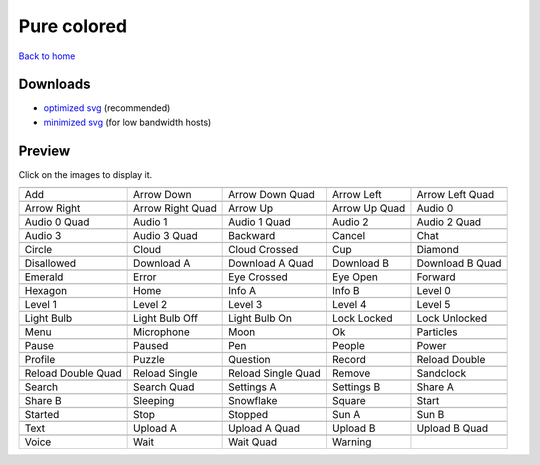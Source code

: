 Pure colored
============

`Back to home <README.rst>`__

Downloads
---------

- `optimized svg <https://github.com/IceflowRE/simple-icons/releases/download/latest/pure-colored-optimized.zip>`__ (recommended)
- `minimized svg <https://github.com/IceflowRE/simple-icons/releases/download/latest/pure-colored-minimized.zip>`__ (for low bandwidth hosts)

Preview
-------

Click on the images to display it.

========  ========  ========  ========  ========  
|svg000|  |svg001|  |svg002|  |svg003|  |svg004|
|dsc000|  |dsc001|  |dsc002|  |dsc003|  |dsc004|
|svg005|  |svg006|  |svg007|  |svg008|  |svg009|
|dsc005|  |dsc006|  |dsc007|  |dsc008|  |dsc009|
|svg010|  |svg011|  |svg012|  |svg013|  |svg014|
|dsc010|  |dsc011|  |dsc012|  |dsc013|  |dsc014|
|svg015|  |svg016|  |svg017|  |svg018|  |svg019|
|dsc015|  |dsc016|  |dsc017|  |dsc018|  |dsc019|
|svg020|  |svg021|  |svg022|  |svg023|  |svg024|
|dsc020|  |dsc021|  |dsc022|  |dsc023|  |dsc024|
|svg025|  |svg026|  |svg027|  |svg028|  |svg029|
|dsc025|  |dsc026|  |dsc027|  |dsc028|  |dsc029|
|svg030|  |svg031|  |svg032|  |svg033|  |svg034|
|dsc030|  |dsc031|  |dsc032|  |dsc033|  |dsc034|
|svg035|  |svg036|  |svg037|  |svg038|  |svg039|
|dsc035|  |dsc036|  |dsc037|  |dsc038|  |dsc039|
|svg040|  |svg041|  |svg042|  |svg043|  |svg044|
|dsc040|  |dsc041|  |dsc042|  |dsc043|  |dsc044|
|svg045|  |svg046|  |svg047|  |svg048|  |svg049|
|dsc045|  |dsc046|  |dsc047|  |dsc048|  |dsc049|
|svg050|  |svg051|  |svg052|  |svg053|  |svg054|
|dsc050|  |dsc051|  |dsc052|  |dsc053|  |dsc054|
|svg055|  |svg056|  |svg057|  |svg058|  |svg059|
|dsc055|  |dsc056|  |dsc057|  |dsc058|  |dsc059|
|svg060|  |svg061|  |svg062|  |svg063|  |svg064|
|dsc060|  |dsc061|  |dsc062|  |dsc063|  |dsc064|
|svg065|  |svg066|  |svg067|  |svg068|  |svg069|
|dsc065|  |dsc066|  |dsc067|  |dsc068|  |dsc069|
|svg070|  |svg071|  |svg072|  |svg073|  |svg074|
|dsc070|  |dsc071|  |dsc072|  |dsc073|  |dsc074|
|svg075|  |svg076|  |svg077|  |svg078|  |svg079|
|dsc075|  |dsc076|  |dsc077|  |dsc078|  |dsc079|
|svg080|  |svg081|  |svg082|  |svg083|  |svg084|
|dsc080|  |dsc081|  |dsc082|  |dsc083|  |dsc084|
|svg085|  |svg086|  |svg087|  |svg088|  |svg089|
|dsc085|  |dsc086|  |dsc087|  |dsc088|  |dsc089|
|svg090|  |svg091|  |svg092|  |svg093|
|dsc090|  |dsc091|  |dsc092|  |dsc093|
========  ========  ========  ========  ========  


.. |dsc000| replace:: Add
.. |svg000| image:: icons/pure-colored/add.svg
    :width: 128px
    :target: icons/pure-colored/add.svg
.. |dsc001| replace:: Arrow Down
.. |svg001| image:: icons/pure-colored/arrow_down.svg
    :width: 128px
    :target: icons/pure-colored/arrow_down.svg
.. |dsc002| replace:: Arrow Down Quad
.. |svg002| image:: icons/pure-colored/arrow_down_quad.svg
    :width: 128px
    :target: icons/pure-colored/arrow_down_quad.svg
.. |dsc003| replace:: Arrow Left
.. |svg003| image:: icons/pure-colored/arrow_left.svg
    :width: 128px
    :target: icons/pure-colored/arrow_left.svg
.. |dsc004| replace:: Arrow Left Quad
.. |svg004| image:: icons/pure-colored/arrow_left_quad.svg
    :width: 128px
    :target: icons/pure-colored/arrow_left_quad.svg
.. |dsc005| replace:: Arrow Right
.. |svg005| image:: icons/pure-colored/arrow_right.svg
    :width: 128px
    :target: icons/pure-colored/arrow_right.svg
.. |dsc006| replace:: Arrow Right Quad
.. |svg006| image:: icons/pure-colored/arrow_right_quad.svg
    :width: 128px
    :target: icons/pure-colored/arrow_right_quad.svg
.. |dsc007| replace:: Arrow Up
.. |svg007| image:: icons/pure-colored/arrow_up.svg
    :width: 128px
    :target: icons/pure-colored/arrow_up.svg
.. |dsc008| replace:: Arrow Up Quad
.. |svg008| image:: icons/pure-colored/arrow_up_quad.svg
    :width: 128px
    :target: icons/pure-colored/arrow_up_quad.svg
.. |dsc009| replace:: Audio 0
.. |svg009| image:: icons/pure-colored/audio_0.svg
    :width: 128px
    :target: icons/pure-colored/audio_0.svg
.. |dsc010| replace:: Audio 0 Quad
.. |svg010| image:: icons/pure-colored/audio_0_quad.svg
    :width: 128px
    :target: icons/pure-colored/audio_0_quad.svg
.. |dsc011| replace:: Audio 1
.. |svg011| image:: icons/pure-colored/audio_1.svg
    :width: 128px
    :target: icons/pure-colored/audio_1.svg
.. |dsc012| replace:: Audio 1 Quad
.. |svg012| image:: icons/pure-colored/audio_1_quad.svg
    :width: 128px
    :target: icons/pure-colored/audio_1_quad.svg
.. |dsc013| replace:: Audio 2
.. |svg013| image:: icons/pure-colored/audio_2.svg
    :width: 128px
    :target: icons/pure-colored/audio_2.svg
.. |dsc014| replace:: Audio 2 Quad
.. |svg014| image:: icons/pure-colored/audio_2_quad.svg
    :width: 128px
    :target: icons/pure-colored/audio_2_quad.svg
.. |dsc015| replace:: Audio 3
.. |svg015| image:: icons/pure-colored/audio_3.svg
    :width: 128px
    :target: icons/pure-colored/audio_3.svg
.. |dsc016| replace:: Audio 3 Quad
.. |svg016| image:: icons/pure-colored/audio_3_quad.svg
    :width: 128px
    :target: icons/pure-colored/audio_3_quad.svg
.. |dsc017| replace:: Backward
.. |svg017| image:: icons/pure-colored/backward.svg
    :width: 128px
    :target: icons/pure-colored/backward.svg
.. |dsc018| replace:: Cancel
.. |svg018| image:: icons/pure-colored/cancel.svg
    :width: 128px
    :target: icons/pure-colored/cancel.svg
.. |dsc019| replace:: Chat
.. |svg019| image:: icons/pure-colored/chat.svg
    :width: 128px
    :target: icons/pure-colored/chat.svg
.. |dsc020| replace:: Circle
.. |svg020| image:: icons/pure-colored/circle.svg
    :width: 128px
    :target: icons/pure-colored/circle.svg
.. |dsc021| replace:: Cloud
.. |svg021| image:: icons/pure-colored/cloud.svg
    :width: 128px
    :target: icons/pure-colored/cloud.svg
.. |dsc022| replace:: Cloud Crossed
.. |svg022| image:: icons/pure-colored/cloud_crossed.svg
    :width: 128px
    :target: icons/pure-colored/cloud_crossed.svg
.. |dsc023| replace:: Cup
.. |svg023| image:: icons/pure-colored/cup.svg
    :width: 128px
    :target: icons/pure-colored/cup.svg
.. |dsc024| replace:: Diamond
.. |svg024| image:: icons/pure-colored/diamond.svg
    :width: 128px
    :target: icons/pure-colored/diamond.svg
.. |dsc025| replace:: Disallowed
.. |svg025| image:: icons/pure-colored/disallowed.svg
    :width: 128px
    :target: icons/pure-colored/disallowed.svg
.. |dsc026| replace:: Download A
.. |svg026| image:: icons/pure-colored/download_a.svg
    :width: 128px
    :target: icons/pure-colored/download_a.svg
.. |dsc027| replace:: Download A Quad
.. |svg027| image:: icons/pure-colored/download_a_quad.svg
    :width: 128px
    :target: icons/pure-colored/download_a_quad.svg
.. |dsc028| replace:: Download B
.. |svg028| image:: icons/pure-colored/download_b.svg
    :width: 128px
    :target: icons/pure-colored/download_b.svg
.. |dsc029| replace:: Download B Quad
.. |svg029| image:: icons/pure-colored/download_b_quad.svg
    :width: 128px
    :target: icons/pure-colored/download_b_quad.svg
.. |dsc030| replace:: Emerald
.. |svg030| image:: icons/pure-colored/emerald.svg
    :width: 128px
    :target: icons/pure-colored/emerald.svg
.. |dsc031| replace:: Error
.. |svg031| image:: icons/pure-colored/error.svg
    :width: 128px
    :target: icons/pure-colored/error.svg
.. |dsc032| replace:: Eye Crossed
.. |svg032| image:: icons/pure-colored/eye_crossed.svg
    :width: 128px
    :target: icons/pure-colored/eye_crossed.svg
.. |dsc033| replace:: Eye Open
.. |svg033| image:: icons/pure-colored/eye_open.svg
    :width: 128px
    :target: icons/pure-colored/eye_open.svg
.. |dsc034| replace:: Forward
.. |svg034| image:: icons/pure-colored/forward.svg
    :width: 128px
    :target: icons/pure-colored/forward.svg
.. |dsc035| replace:: Hexagon
.. |svg035| image:: icons/pure-colored/hexagon.svg
    :width: 128px
    :target: icons/pure-colored/hexagon.svg
.. |dsc036| replace:: Home
.. |svg036| image:: icons/pure-colored/home.svg
    :width: 128px
    :target: icons/pure-colored/home.svg
.. |dsc037| replace:: Info A
.. |svg037| image:: icons/pure-colored/info_a.svg
    :width: 128px
    :target: icons/pure-colored/info_a.svg
.. |dsc038| replace:: Info B
.. |svg038| image:: icons/pure-colored/info_b.svg
    :width: 128px
    :target: icons/pure-colored/info_b.svg
.. |dsc039| replace:: Level 0
.. |svg039| image:: icons/pure-colored/level_0.svg
    :width: 128px
    :target: icons/pure-colored/level_0.svg
.. |dsc040| replace:: Level 1
.. |svg040| image:: icons/pure-colored/level_1.svg
    :width: 128px
    :target: icons/pure-colored/level_1.svg
.. |dsc041| replace:: Level 2
.. |svg041| image:: icons/pure-colored/level_2.svg
    :width: 128px
    :target: icons/pure-colored/level_2.svg
.. |dsc042| replace:: Level 3
.. |svg042| image:: icons/pure-colored/level_3.svg
    :width: 128px
    :target: icons/pure-colored/level_3.svg
.. |dsc043| replace:: Level 4
.. |svg043| image:: icons/pure-colored/level_4.svg
    :width: 128px
    :target: icons/pure-colored/level_4.svg
.. |dsc044| replace:: Level 5
.. |svg044| image:: icons/pure-colored/level_5.svg
    :width: 128px
    :target: icons/pure-colored/level_5.svg
.. |dsc045| replace:: Light Bulb
.. |svg045| image:: icons/pure-colored/light_bulb.svg
    :width: 128px
    :target: icons/pure-colored/light_bulb.svg
.. |dsc046| replace:: Light Bulb Off
.. |svg046| image:: icons/pure-colored/light_bulb_off.svg
    :width: 128px
    :target: icons/pure-colored/light_bulb_off.svg
.. |dsc047| replace:: Light Bulb On
.. |svg047| image:: icons/pure-colored/light_bulb_on.svg
    :width: 128px
    :target: icons/pure-colored/light_bulb_on.svg
.. |dsc048| replace:: Lock Locked
.. |svg048| image:: icons/pure-colored/lock_locked.svg
    :width: 128px
    :target: icons/pure-colored/lock_locked.svg
.. |dsc049| replace:: Lock Unlocked
.. |svg049| image:: icons/pure-colored/lock_unlocked.svg
    :width: 128px
    :target: icons/pure-colored/lock_unlocked.svg
.. |dsc050| replace:: Menu
.. |svg050| image:: icons/pure-colored/menu.svg
    :width: 128px
    :target: icons/pure-colored/menu.svg
.. |dsc051| replace:: Microphone
.. |svg051| image:: icons/pure-colored/microphone.svg
    :width: 128px
    :target: icons/pure-colored/microphone.svg
.. |dsc052| replace:: Moon
.. |svg052| image:: icons/pure-colored/moon.svg
    :width: 128px
    :target: icons/pure-colored/moon.svg
.. |dsc053| replace:: Ok
.. |svg053| image:: icons/pure-colored/ok.svg
    :width: 128px
    :target: icons/pure-colored/ok.svg
.. |dsc054| replace:: Particles
.. |svg054| image:: icons/pure-colored/particles.svg
    :width: 128px
    :target: icons/pure-colored/particles.svg
.. |dsc055| replace:: Pause
.. |svg055| image:: icons/pure-colored/pause.svg
    :width: 128px
    :target: icons/pure-colored/pause.svg
.. |dsc056| replace:: Paused
.. |svg056| image:: icons/pure-colored/paused.svg
    :width: 128px
    :target: icons/pure-colored/paused.svg
.. |dsc057| replace:: Pen
.. |svg057| image:: icons/pure-colored/pen.svg
    :width: 128px
    :target: icons/pure-colored/pen.svg
.. |dsc058| replace:: People
.. |svg058| image:: icons/pure-colored/people.svg
    :width: 128px
    :target: icons/pure-colored/people.svg
.. |dsc059| replace:: Power
.. |svg059| image:: icons/pure-colored/power.svg
    :width: 128px
    :target: icons/pure-colored/power.svg
.. |dsc060| replace:: Profile
.. |svg060| image:: icons/pure-colored/profile.svg
    :width: 128px
    :target: icons/pure-colored/profile.svg
.. |dsc061| replace:: Puzzle
.. |svg061| image:: icons/pure-colored/puzzle.svg
    :width: 128px
    :target: icons/pure-colored/puzzle.svg
.. |dsc062| replace:: Question
.. |svg062| image:: icons/pure-colored/question.svg
    :width: 128px
    :target: icons/pure-colored/question.svg
.. |dsc063| replace:: Record
.. |svg063| image:: icons/pure-colored/record.svg
    :width: 128px
    :target: icons/pure-colored/record.svg
.. |dsc064| replace:: Reload Double
.. |svg064| image:: icons/pure-colored/reload_double.svg
    :width: 128px
    :target: icons/pure-colored/reload_double.svg
.. |dsc065| replace:: Reload Double Quad
.. |svg065| image:: icons/pure-colored/reload_double_quad.svg
    :width: 128px
    :target: icons/pure-colored/reload_double_quad.svg
.. |dsc066| replace:: Reload Single
.. |svg066| image:: icons/pure-colored/reload_single.svg
    :width: 128px
    :target: icons/pure-colored/reload_single.svg
.. |dsc067| replace:: Reload Single Quad
.. |svg067| image:: icons/pure-colored/reload_single_quad.svg
    :width: 128px
    :target: icons/pure-colored/reload_single_quad.svg
.. |dsc068| replace:: Remove
.. |svg068| image:: icons/pure-colored/remove.svg
    :width: 128px
    :target: icons/pure-colored/remove.svg
.. |dsc069| replace:: Sandclock
.. |svg069| image:: icons/pure-colored/sandclock.svg
    :width: 128px
    :target: icons/pure-colored/sandclock.svg
.. |dsc070| replace:: Search
.. |svg070| image:: icons/pure-colored/search.svg
    :width: 128px
    :target: icons/pure-colored/search.svg
.. |dsc071| replace:: Search Quad
.. |svg071| image:: icons/pure-colored/search_quad.svg
    :width: 128px
    :target: icons/pure-colored/search_quad.svg
.. |dsc072| replace:: Settings A
.. |svg072| image:: icons/pure-colored/settings_a.svg
    :width: 128px
    :target: icons/pure-colored/settings_a.svg
.. |dsc073| replace:: Settings B
.. |svg073| image:: icons/pure-colored/settings_b.svg
    :width: 128px
    :target: icons/pure-colored/settings_b.svg
.. |dsc074| replace:: Share A
.. |svg074| image:: icons/pure-colored/share_a.svg
    :width: 128px
    :target: icons/pure-colored/share_a.svg
.. |dsc075| replace:: Share B
.. |svg075| image:: icons/pure-colored/share_b.svg
    :width: 128px
    :target: icons/pure-colored/share_b.svg
.. |dsc076| replace:: Sleeping
.. |svg076| image:: icons/pure-colored/sleeping.svg
    :width: 128px
    :target: icons/pure-colored/sleeping.svg
.. |dsc077| replace:: Snowflake
.. |svg077| image:: icons/pure-colored/snowflake.svg
    :width: 128px
    :target: icons/pure-colored/snowflake.svg
.. |dsc078| replace:: Square
.. |svg078| image:: icons/pure-colored/square.svg
    :width: 128px
    :target: icons/pure-colored/square.svg
.. |dsc079| replace:: Start
.. |svg079| image:: icons/pure-colored/start.svg
    :width: 128px
    :target: icons/pure-colored/start.svg
.. |dsc080| replace:: Started
.. |svg080| image:: icons/pure-colored/started.svg
    :width: 128px
    :target: icons/pure-colored/started.svg
.. |dsc081| replace:: Stop
.. |svg081| image:: icons/pure-colored/stop.svg
    :width: 128px
    :target: icons/pure-colored/stop.svg
.. |dsc082| replace:: Stopped
.. |svg082| image:: icons/pure-colored/stopped.svg
    :width: 128px
    :target: icons/pure-colored/stopped.svg
.. |dsc083| replace:: Sun A
.. |svg083| image:: icons/pure-colored/sun_a.svg
    :width: 128px
    :target: icons/pure-colored/sun_a.svg
.. |dsc084| replace:: Sun B
.. |svg084| image:: icons/pure-colored/sun_b.svg
    :width: 128px
    :target: icons/pure-colored/sun_b.svg
.. |dsc085| replace:: Text
.. |svg085| image:: icons/pure-colored/text.svg
    :width: 128px
    :target: icons/pure-colored/text.svg
.. |dsc086| replace:: Upload A
.. |svg086| image:: icons/pure-colored/upload_a.svg
    :width: 128px
    :target: icons/pure-colored/upload_a.svg
.. |dsc087| replace:: Upload A Quad
.. |svg087| image:: icons/pure-colored/upload_a_quad.svg
    :width: 128px
    :target: icons/pure-colored/upload_a_quad.svg
.. |dsc088| replace:: Upload B
.. |svg088| image:: icons/pure-colored/upload_b.svg
    :width: 128px
    :target: icons/pure-colored/upload_b.svg
.. |dsc089| replace:: Upload B Quad
.. |svg089| image:: icons/pure-colored/upload_b_quad.svg
    :width: 128px
    :target: icons/pure-colored/upload_b_quad.svg
.. |dsc090| replace:: Voice
.. |svg090| image:: icons/pure-colored/voice.svg
    :width: 128px
    :target: icons/pure-colored/voice.svg
.. |dsc091| replace:: Wait
.. |svg091| image:: icons/pure-colored/wait.svg
    :width: 128px
    :target: icons/pure-colored/wait.svg
.. |dsc092| replace:: Wait Quad
.. |svg092| image:: icons/pure-colored/wait_quad.svg
    :width: 128px
    :target: icons/pure-colored/wait_quad.svg
.. |dsc093| replace:: Warning
.. |svg093| image:: icons/pure-colored/warning.svg
    :width: 128px
    :target: icons/pure-colored/warning.svg

